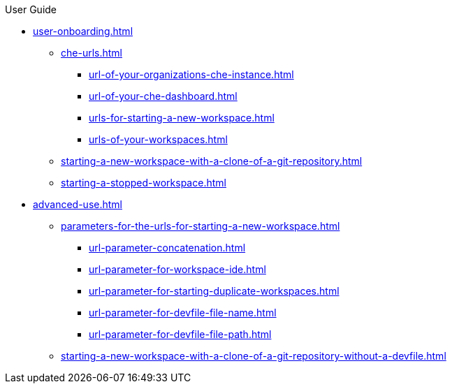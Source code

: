 pass:[<!-- vale off -->]

.User Guide

* xref:user-onboarding.adoc[]
** xref:che-urls.adoc[]
*** xref:url-of-your-organizations-che-instance.adoc[]
*** xref:url-of-your-che-dashboard.adoc[]
*** xref:urls-for-starting-a-new-workspace.adoc[]
*** xref:urls-of-your-workspaces.adoc[]
** xref:starting-a-new-workspace-with-a-clone-of-a-git-repository.adoc[]
** xref:starting-a-stopped-workspace.adoc[]

* xref:advanced-use.adoc[]
** xref:parameters-for-the-urls-for-starting-a-new-workspace.adoc[]
*** xref:url-parameter-concatenation.adoc[]
*** xref:url-parameter-for-workspace-ide.adoc[]
*** xref:url-parameter-for-starting-duplicate-workspaces.adoc[]
*** xref:url-parameter-for-devfile-file-name.adoc[]
*** xref:url-parameter-for-devfile-file-path.adoc[]
** xref:starting-a-new-workspace-with-a-clone-of-a-git-repository-without-a-devfile.adoc[]